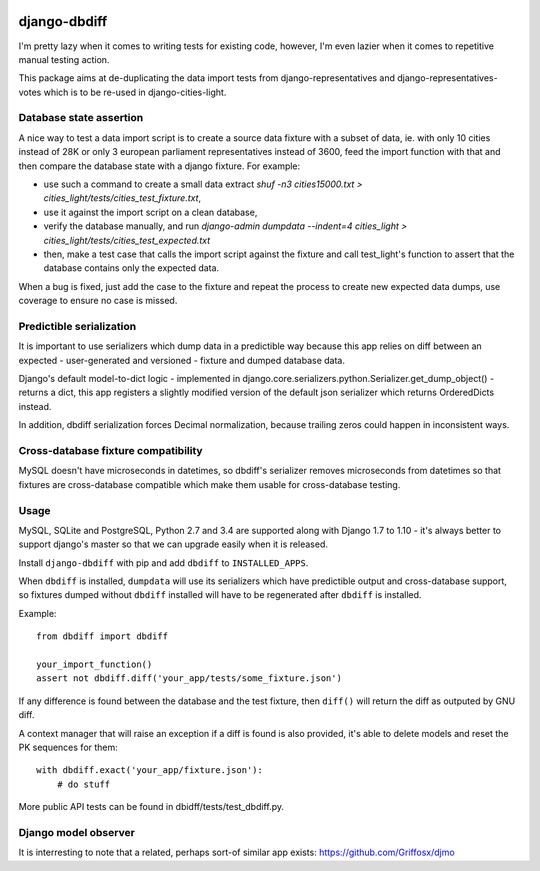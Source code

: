 .. image:: https://travis-ci.org/yourlabs/django-dbdiff.svg
    :target: https://travis-ci.org/yourlabs/django-dbdiff
.. image:: https://codecov.io/github/yourlabs/django-dbdiff/coverage.svg?branch=master
    :target: https://codecov.io/github/yourlabs/django-dbdiff?branch=master
.. image:: https://badge.fury.io/py/django-dbdiff.png
   :target: http://badge.fury.io/py/django-dbdiff

django-dbdiff
~~~~~~~~~~~~~

I'm pretty lazy when it comes to writing tests for existing code, however, I'm
even lazier when it comes to repetitive manual testing action.

This package aims at de-duplicating the data import tests from
django-representatives and django-representatives-votes which is to be re-used
in django-cities-light.

Database state assertion
========================

A nice way to test a data import script is to create a source data fixture with
a subset of data, ie. with only 10 cities instead of 28K or only 3 european
parliament representatives instead of 3600, feed the import function with that
and then compare the database state with a django fixture. For example:

- use such a command to create a small data extract
  `shuf -n3 cities15000.txt > cities_light/tests/cities_test_fixture.txt`,
- use it against the import script on a clean database,
- verify the database manually, and run
  `django-admin dumpdata --indent=4 cities_light > cities_light/tests/cities_test_expected.txt`
- then, make a test case that calls the import script against the fixture and
  call test_light's function to assert that the database contains only the
  expected data.

When a bug is fixed, just add the case to the fixture and repeat the process to
create new expected data dumps, use coverage to ensure no case is missed.

Predictible serialization
=========================

It is important to use serializers which dump data in a predictible way because
this app relies on diff between an expected - user-generated and versioned -
fixture and dumped database data.

Django's default model-to-dict logic - implemented in
django.core.serializers.python.Serializer.get_dump_object() - returns a dict,
this app registers a slightly modified version of the default json serializer
which returns OrderedDicts instead.

In addition, dbdiff serialization forces Decimal normalization, because
trailing zeros could happen in inconsistent ways.

Cross-database fixture compatibility
====================================

MySQL doesn't have microseconds in datetimes, so dbdiff's serializer removes
microseconds from datetimes so that fixtures are cross-database compatible
which make them usable for cross-database testing.

Usage
=====

MySQL, SQLite and PostgreSQL, Python 2.7 and 3.4 are supported along with
Django 1.7 to 1.10 - it's always better to support django's master so that we
can upgrade easily when it is released.

Install ``django-dbdiff`` with pip and add ``dbdiff`` to ``INSTALLED_APPS``.

When ``dbdiff`` is installed, ``dumpdata`` will use its serializers which have
predictible output and cross-database support, so fixtures dumped without
``dbdiff`` installed will have to be regenerated after ``dbdiff`` is installed.

Example::

    from dbdiff import dbdiff

    your_import_function()
    assert not dbdiff.diff('your_app/tests/some_fixture.json')

If any difference is found between the database and the test fixture, then
``diff()`` will return the diff as outputed by GNU diff.

A context manager that will raise an exception if a diff is found is also
provided, it's able to delete models and reset the PK sequences for them::

    with dbdiff.exact('your_app/fixture.json'):
        # do stuff

More public API tests can be found in dbidff/tests/test_dbdiff.py.

Django model observer
=====================

It is interresting to note that a related, perhaps sort-of similar app exists:
https://github.com/Griffosx/djmo
